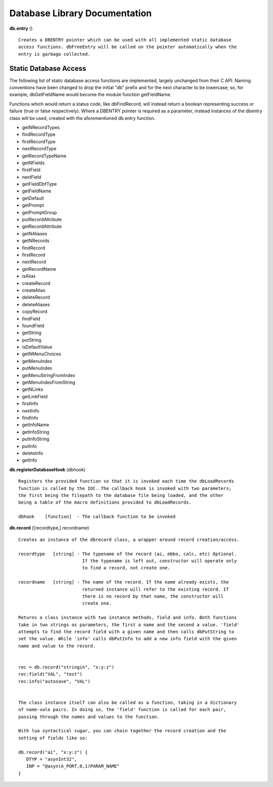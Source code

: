 ==============================
Database Library Documentation
==============================

**db.entry** ()

::

   Creates a DBENTRY pointer which can be used with all implemented static database 
   access functions. dbFreeEntry will be called on the pointer automatically when the 
   entry is garbage collected.


Static Database Access
----------------------

The following list of static database access functions are implemented, largely unchanged from their
C API. Naming conventions have been changed to drop the initial "db" prefix and for the next character
to be lowercase; so, for example, dbGetFieldName would become the module function getFieldName. 

Functions which would return a status code, like dbFindRecord, will instead return a boolean representing
success or failure (true or false respectively). Where a DBENTRY pointer is required as a parameter, instead
instances of the dbentry class will be used, created with the aforementioned db.entry function.

* getNRecordTypes
* findRecordType
* firstRecordType
* nextRecordType
* getRecordTypeName
* getNFields
* firstField
* nextField
* getFieldDbfType
* getFieldName
* getDefault
* getPrompt
* getPromptGroup
* putRecordAttribute
* getRecordAttribute
* getNAliases
* getNRecords
* findRecord
* firstRecord
* nextRecord
* getRecordName
* isAlias
* createRecord
* createAlias
* deleteRecord
* deleteAliases
* copyRecord
* findField
* foundField
* getString
* putString
* isDefaultValue
* getNMenuChoices
* getMenuIndex
* putMenuIndex
* getMenuStringFromIndex
* getMenuIndexFromString
* getNLinks
* getLinkField
* firstInfo
* nextInfo
* findInfo
* getInfoName
* getInfoString
* putInfoString
* putInfo
* deleteInfo
* getInfo



**db.registerDatabaseHook** (dbhook)

::
   
   Registers the provided function so that it is invoked each time the dbLoadRecords 
   function is called by the IOC. The callback hook is invoked with two parameters;
   the first being the filepath to the database file being loaded, and the other 
   being a table of the macro definitions provided to dbLoadRecords.

   dbhook    [function]  - The callback function to be invoked



**db.record** ([recordtype,] recordname)

::

   Creates an instance of the dbrecord class, a wrapper around record creation/access.

   recordtype   [string] - The typename of the record (ai, mbbo, calc, etc) Optional. 
                           If the typename is left out, constructor will operate only
                           to find a record, not create one.
						
   recordname   [string] - The name of the record. If the name already exists, the
                           returned instance will refer to the existing record. If
                           there is no record by that name, the constructor will
                           create one.

   Returns a class instance with two instance methods, field and info. Both functions 
   take in two strings as parameters, the first a name and the second a value. 'field'
   attempts to find the record field with a given name and then calls dbPutString to 
   set the value. While 'info' calls dbPutInfo to add a new info field with the given
   name and value to the record.
   
   
   rec = db.record("stringin", "x:y:z")
   rec:field("VAL", "test")
   rec:info("autosave", "VAL")
   
   
   The class instance itself can also be called as a function, taking in a dictionary
   of name-vale pairs. In doing so, the 'field' function is called for each pair, 
   passing through the names and values to the function.

   With lua syntactical sugar, you can chain together the record creation and the
   setting of fields like so:

   db.record("ai", "x:y:z") {
      DTYP = "asynInt32",
      INP = "@asyn(A_PORT,0,1)PARAM_NAME"
   }

